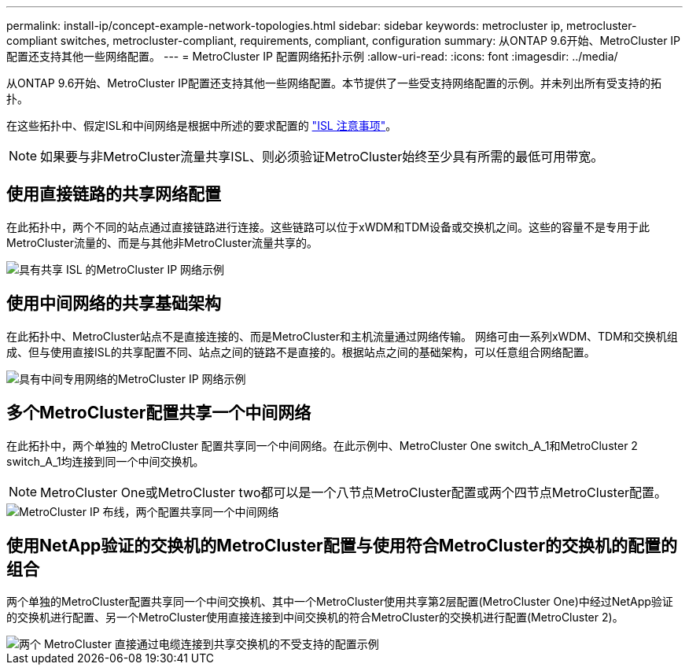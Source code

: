 ---
permalink: install-ip/concept-example-network-topologies.html 
sidebar: sidebar 
keywords: metrocluster ip, metrocluster-compliant switches, metrocluster-compliant, requirements, compliant, configuration 
summary: 从ONTAP 9.6开始、MetroCluster IP配置还支持其他一些网络配置。 
---
= MetroCluster IP 配置网络拓扑示例
:allow-uri-read: 
:icons: font
:imagesdir: ../media/


[role="lead"]
从ONTAP 9.6开始、MetroCluster IP配置还支持其他一些网络配置。本节提供了一些受支持网络配置的示例。并未列出所有受支持的拓扑。

在这些拓扑中、假定ISL和中间网络是根据中所述的要求配置的 link:concept-requirements-isls.html["ISL 注意事项"]。


NOTE: 如果要与非MetroCluster流量共享ISL、则必须验证MetroCluster始终至少具有所需的最低可用带宽。



== 使用直接链路的共享网络配置

在此拓扑中，两个不同的站点通过直接链路进行连接。这些链路可以位于xWDM和TDM设备或交换机之间。这些的容量不是专用于此MetroCluster流量的、而是与其他非MetroCluster流量共享的。

image::../media/mcc_ip_networking_with_shared_isls.gif[具有共享 ISL 的MetroCluster IP 网络示例]



== 使用中间网络的共享基础架构

在此拓扑中、MetroCluster站点不是直接连接的、而是MetroCluster和主机流量通过网络传输。
网络可由一系列xWDM、TDM和交换机组成、但与使用直接ISL的共享配置不同、站点之间的链路不是直接的。根据站点之间的基础架构，可以任意组合网络配置。

image::../media/mcc_ip_networking_with_intermediate_private_networks.gif[具有中间专用网络的MetroCluster IP 网络示例]



== 多个MetroCluster配置共享一个中间网络

在此拓扑中，两个单独的 MetroCluster 配置共享同一个中间网络。在此示例中、MetroCluster One switch_A_1和MetroCluster 2 switch_A_1均连接到同一个中间交换机。


NOTE: MetroCluster One或MetroCluster two都可以是一个八节点MetroCluster配置或两个四节点MetroCluster配置。

image::../media/mcc_ip_two_mccs_sharing_the_same_shared_network_sx.gif[MetroCluster IP 布线，两个配置共享同一个中间网络]



== 使用NetApp验证的交换机的MetroCluster配置与使用符合MetroCluster的交换机的配置的组合

两个单独的MetroCluster配置共享同一个中间交换机、其中一个MetroCluster使用共享第2层配置(MetroCluster One)中经过NetApp验证的交换机进行配置、另一个MetroCluster使用直接连接到中间交换机的符合MetroCluster的交换机进行配置(MetroCluster 2)。

image::../media/mcc_ip_unsupported_two_mccs_direct_to_shared_switches.png[两个 MetroCluster 直接通过电缆连接到共享交换机的不受支持的配置示例]
